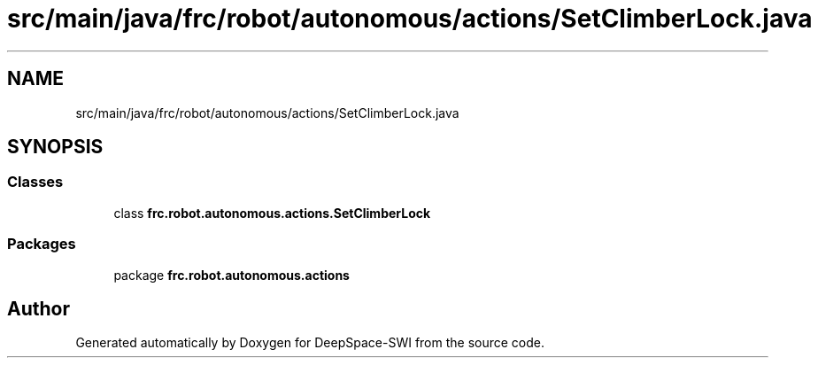 .TH "src/main/java/frc/robot/autonomous/actions/SetClimberLock.java" 3 "Sat Aug 31 2019" "Version 2019" "DeepSpace-SWI" \" -*- nroff -*-
.ad l
.nh
.SH NAME
src/main/java/frc/robot/autonomous/actions/SetClimberLock.java
.SH SYNOPSIS
.br
.PP
.SS "Classes"

.in +1c
.ti -1c
.RI "class \fBfrc\&.robot\&.autonomous\&.actions\&.SetClimberLock\fP"
.br
.in -1c
.SS "Packages"

.in +1c
.ti -1c
.RI "package \fBfrc\&.robot\&.autonomous\&.actions\fP"
.br
.in -1c
.SH "Author"
.PP 
Generated automatically by Doxygen for DeepSpace-SWI from the source code\&.
